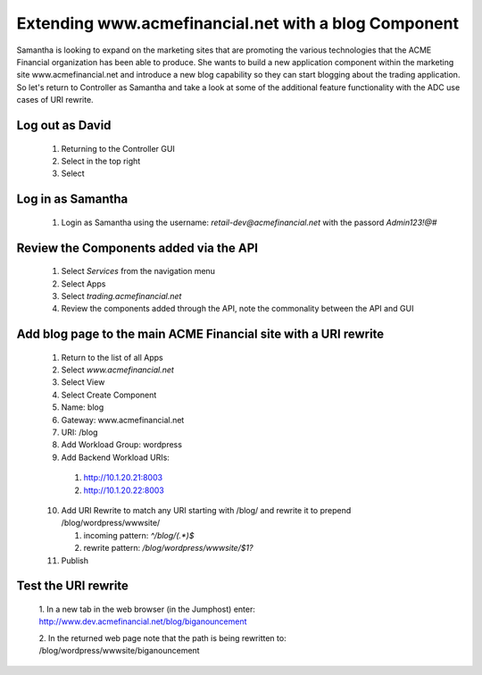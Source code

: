 =====================================================
Extending www.acmefinancial.net with a blog Component
=====================================================

Samantha is looking to expand on the marketing sites that are promoting the various technologies that the ACME Financial organization has been able to produce.
She wants to build a new application component within the marketing site www.acmefinancial.net and introduce a new blog capability so they can start blogging about the trading application.
So let's return to Controller as Samantha and take a look at some of the additional feature functionality with the ADC use cases of URI rewrite.

Log out as David
^^^^^^^^^^^^^^^^^^^

    1. Returning to the Controller GUI
    2. Select |admin| in the top right
    3. Select |logout|

Log in as Samantha
^^^^^^^^^^^^^^^^^^^^^

    1. Login as Samantha using the username: `retail-dev@acmefinancial.net` with the passord `Admin123!@#`

Review the Components added via the API
^^^^^^^^^^^^^^^^^^^^^^^^^^^^^^^^^^^^^^^^^^

    1. Select `Services` from the navigation menu
    2. Select Apps
    3. Select `trading.acmefinancial.net`
    4. Review the components added through the API, note the commonality between the API and GUI

Add blog page to the main ACME Financial site with a URI rewrite
^^^^^^^^^^^^^^^^^^^^^^^^^^^^^^^^^^^^^^^^^^^^^^^^^^^^^^^^^^^^^^^^^^^

    1. Return to the list of all Apps
    2. Select `www.acmefinancial.net`
    3. Select View
    4. Select Create Component
    5. Name: blog
    6. Gateway: www.acmefinancial.net
    7. URI: /blog
    8. Add Workload Group: wordpress
    9. Add Backend Workload URIs:

      1. http://10.1.20.21:8003
      2. http://10.1.20.22:8003
    
    10. Add URI Rewrite to match any URI starting with /blog/ and rewrite it to prepend /blog/wordpress/wwwsite/

        1. incoming pattern: `^/blog/(.*)$`
        2. rewrite pattern: `/blog/wordpress/wwwsite/$1?`
    
    11. Publish

Test the URI rewrite
^^^^^^^^^^^^^^^^^^^^^^^

    1. In a new tab in the web browser (in the Jumphost) enter: 
    http://www.dev.acmefinancial.net/blog/biganouncement
    
    2. In the returned web page note that the path is being rewritten to: 
    /blog/wordpress/wwwsite/biganouncement

|returnpage|

.. |admin| image:: ../../_static/admin_istrator.png
    :scale: 50 %

.. |logout| image:: ../../_static/log_out.png
    :scale: 50 %

.. |returnpage| image:: ../../_static/blog_return_page.png
    :scale: 50 %
